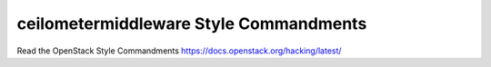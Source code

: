 ceilometermiddleware Style Commandments
===============================================

Read the OpenStack Style Commandments https://docs.openstack.org/hacking/latest/
